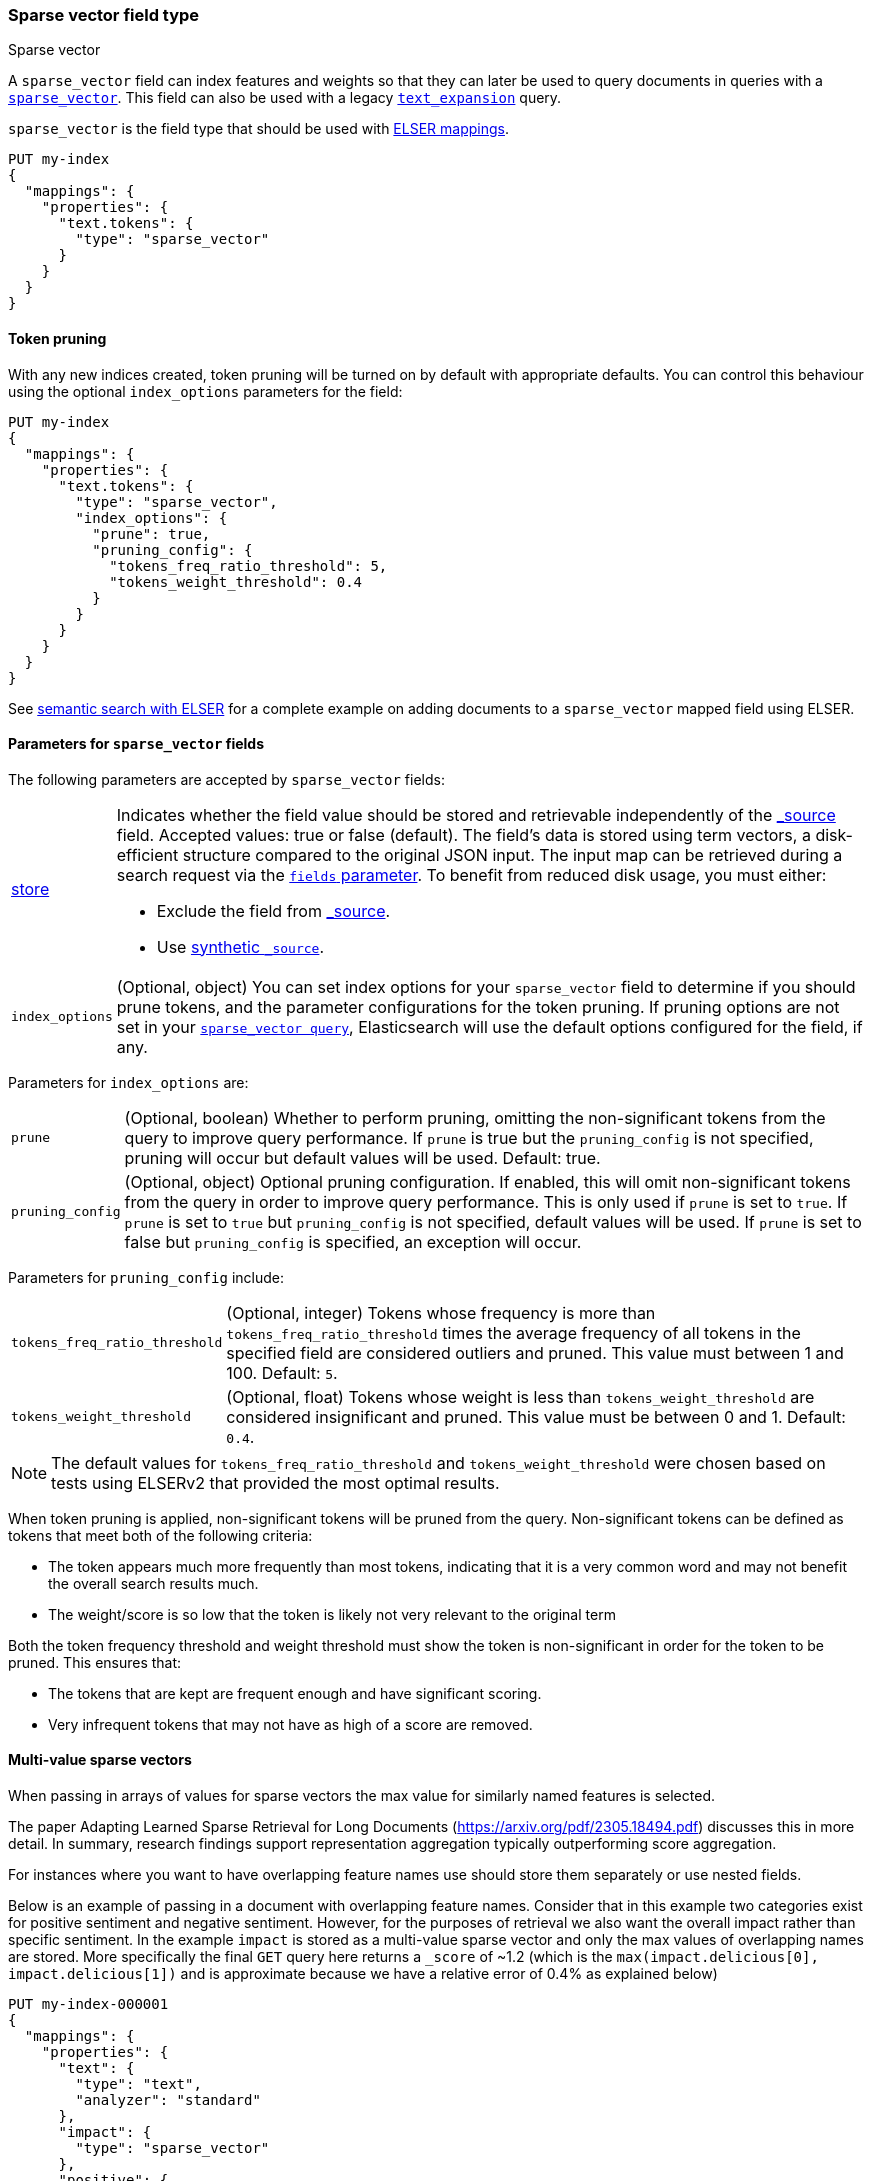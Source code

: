 [[sparse-vector]]
=== Sparse vector field type

++++
<titleabbrev>Sparse vector</titleabbrev>
++++

A `sparse_vector` field can index features and weights so that they can later be used to query documents in queries with a <<query-dsl-sparse-vector-query, `sparse_vector`>>.
This field can also be used with a legacy <<query-dsl-text-expansion-query,`text_expansion`>> query.

`sparse_vector` is the field type that should be used with <<elser-mappings, ELSER mappings>>.

[source,console]
--------------------------------------------------
PUT my-index
{
  "mappings": {
    "properties": {
      "text.tokens": {
        "type": "sparse_vector"
      }
    }
  }
}
--------------------------------------------------

==== Token pruning

With any new indices created, token pruning will be turned on by default with appropriate defaults. You can control this behaviour using the optional `index_options` parameters for the field:

[source,console]
--------------------------------------------------
PUT my-index
{
  "mappings": {
    "properties": {
      "text.tokens": {
        "type": "sparse_vector",
        "index_options": {
          "prune": true,
          "pruning_config": {
            "tokens_freq_ratio_threshold": 5,
            "tokens_weight_threshold": 0.4
          }
        }
      }
    }
  }
}
--------------------------------------------------

See <<semantic-search-elser, semantic search with ELSER>> for a complete example on adding documents to a `sparse_vector` mapped field using ELSER.

[[sparse-vectors-params]]
==== Parameters for `sparse_vector` fields

The following parameters are accepted by `sparse_vector` fields:

[horizontal]

<<mapping-store,store>>::

Indicates whether the field value should be stored and retrievable independently of the <<mapping-source-field,_source>> field.
Accepted values: true or false (default).
The field's data is stored using term vectors, a disk-efficient structure compared to the original JSON input.
The input map can be retrieved during a search request via the <<search-fields-param,`fields` parameter>>.
To benefit from reduced disk usage, you must either:
  * Exclude the field from <<source-filtering, _source>>.
  * Use <<synthetic-source,synthetic `_source`>>.

`index_options`::
(Optional, object) You can set index options for your  `sparse_vector` field to determine if you should prune tokens, and the parameter configurations for the token pruning. If pruning options are not set in your <<query-dsl-sparse-vector-query, `sparse_vector query`>>, Elasticsearch will use the default options configured for the field, if any.

Parameters for `index_options` are:

[horizontal]

`prune`::
(Optional, boolean) Whether to perform pruning, omitting the non-significant tokens from the query to improve query performance. If `prune` is true but the `pruning_config` is not specified, pruning will occur but default values will be used. Default: true.

`pruning_config`::
(Optional, object) Optional pruning configuration. If enabled, this will omit non-significant tokens from the query in order to improve query performance. This is only used if `prune` is set to `true`. If `prune` is set to `true` but `pruning_config` is not specified, default values will be used. If `prune` is set to false but `pruning_config` is specified, an exception will occur.

Parameters for `pruning_config` include:

[horizontal]

`tokens_freq_ratio_threshold`::
(Optional, integer) Tokens whose frequency is more than `tokens_freq_ratio_threshold` times the average frequency of all tokens in the specified field are considered outliers and pruned. This value must between 1 and 100. Default: `5`.

`tokens_weight_threshold`::
(Optional, float) Tokens whose weight is less than `tokens_weight_threshold` are considered insignificant and pruned. This value must be between 0 and 1. Default: `0.4`.

NOTE: The default values for `tokens_freq_ratio_threshold` and `tokens_weight_threshold` were chosen based on tests using ELSERv2 that provided the most optimal results.

When token pruning is applied, non-significant tokens will be pruned from the query.
Non-significant tokens can be defined as tokens that meet both of the following criteria:

* The token appears much more frequently than most tokens, indicating that it is a very common word and may not benefit the overall search results much.
* The weight/score is so low that the token is likely not very relevant to the original term

Both the token frequency threshold and weight threshold must show the token is non-significant in order for the token to be pruned.
This ensures that:

* The tokens that are kept are frequent enough and have significant scoring.
* Very infrequent tokens that may not have as high of a score are removed.

[[index-multi-value-sparse-vectors]]
==== Multi-value sparse vectors

When passing in arrays of values for sparse vectors the max value for similarly named features is selected.

The paper Adapting Learned Sparse Retrieval for Long Documents (https://arxiv.org/pdf/2305.18494.pdf) discusses this in more detail.
In summary, research findings support representation aggregation typically outperforming score aggregation.

For instances where you want to have overlapping feature names use should store them separately or use nested fields.

Below is an example of passing in a document with overlapping feature names.
Consider that in this example two categories exist for positive sentiment and negative sentiment.
However, for the purposes of retrieval we also want the overall impact rather than specific sentiment.
In the example `impact` is stored as a multi-value sparse vector and only the max values of overlapping names are stored.
More specifically the final `GET` query here returns a `_score` of ~1.2 (which is the `max(impact.delicious[0], impact.delicious[1])` and is approximate because we have a relative error of 0.4% as explained below)

[source,console]
--------------------------------
PUT my-index-000001
{
  "mappings": {
    "properties": {
      "text": {
        "type": "text",
        "analyzer": "standard"
      },
      "impact": {
        "type": "sparse_vector"
      },
      "positive": {
        "type": "sparse_vector"
      },
      "negative": {
        "type": "sparse_vector"
      }
    }
  }
}

POST my-index-000001/_doc
{
    "text": "I had some terribly delicious carrots.",
    "impact": [{"I": 0.55, "had": 0.4, "some": 0.28, "terribly": 0.01, "delicious": 1.2, "carrots": 0.8},
               {"I": 0.54, "had": 0.4, "some": 0.28, "terribly": 2.01, "delicious": 0.02, "carrots": 0.4}],
    "positive": {"I": 0.55, "had": 0.4, "some": 0.28, "terribly": 0.01, "delicious": 1.2, "carrots": 0.8},
    "negative": {"I": 0.54, "had": 0.4, "some": 0.28, "terribly": 2.01, "delicious": 0.02, "carrots": 0.4}
}

GET my-index-000001/_search
{
  "query": {
    "term": {
      "impact": {
         "value": "delicious"
      }
    }
  }
}
--------------------------------

NOTE: `sparse_vector` fields can not be included in indices that were *created* on {es} versions between 8.0 and 8.10

NOTE: `sparse_vector` fields only support strictly positive values.
Negative values will be rejected.

NOTE: `sparse_vector` fields do not support <<analysis,analyzers>>, querying, sorting or aggregating.
They may only be used within specialized queries.
The recommended query to use on these fields are <<query-dsl-sparse-vector-query, `sparse_vector`>> queries.
They may also be used within legacy <<query-dsl-text-expansion-query,`text_expansion`>> queries.

NOTE: `sparse_vector` fields only preserve 9 significant bits for the precision, which translates to a relative error of about 0.4%.
